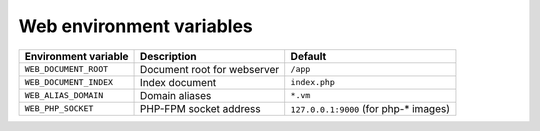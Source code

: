 Web environment variables
^^^^^^^^^^^^^^^^^^^^^^^^^

========================== ============================ ==============================================
Environment variable       Description                  Default
========================== ============================ ==============================================
``WEB_DOCUMENT_ROOT``      Document root for webserver  ``/app``
``WEB_DOCUMENT_INDEX``     Index document               ``index.php``
``WEB_ALIAS_DOMAIN``       Domain aliases               ``*.vm``
``WEB_PHP_SOCKET``         PHP-FPM socket address       ``127.0.0.1:9000`` (for php-* images)
========================== ============================ ==============================================

